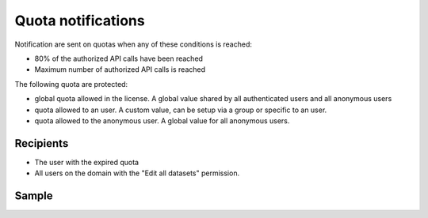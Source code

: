Quota notifications
-------------------

Notification are sent on quotas when any of these conditions is reached:

- 80% of the authorized API calls have been reached
- Maximum number of authorized API calls is reached


The following quota are protected:

- global quota allowed in the license. A global value shared by all authenticated users and all anonymous users
- quota allowed to an user. A custom value, can be setup via a group or specific to an user.
- quota allowed to the anonymous user. A global value for all anonymous users.


Recipients
~~~~~~~~~~

- The user with the expired quota
- All users on the domain with the "Edit all datasets" permission.

Sample
~~~~~~

.. image:: quota__sample--en.png
   :alt: Quota alert
